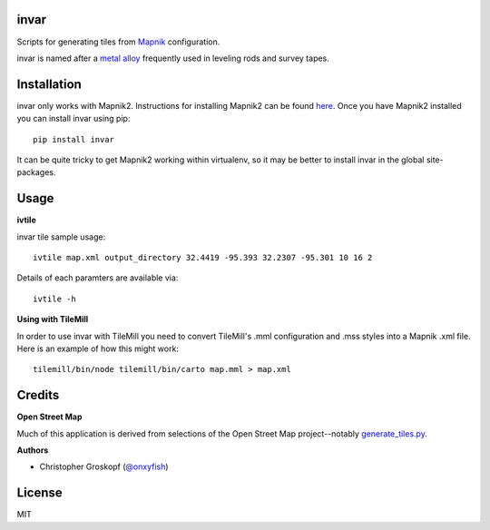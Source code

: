 invar
=====

Scripts for generating tiles from `Mapnik <http://mapnik.org/>`_ configuration.

invar is named after a `metal alloy <http://en.wikipedia.org/wiki/Invar>`_ frequently used in leveling rods and survey tapes.

Installation
============

invar only works with Mapnik2. Instructions for installing Mapnik2 can be found `here <http://trac.mapnik.org/wiki/Mapnik2>`_. Once you have Mapnik2 installed you can install invar using pip::

    pip install invar

It can be quite tricky to get Mapnik2 working within virtualenv, so it may be better to install invar in the global site-packages.

Usage
=====

**ivtile**

invar tile sample usage::

    ivtile map.xml output_directory 32.4419 -95.393 32.2307 -95.301 10 16 2

Details of each paramters are available via::

    ivtile -h

**Using with TileMill**

In order to use invar with TileMill you need to convert TileMill's .mml configuration and .mss styles into a Mapnik .xml file. Here is an example of how this might work::

    tilemill/bin/node tilemill/bin/carto map.mml > map.xml

Credits
=======

**Open Street Map**

Much of this application is derived from selections of the Open Street Map project--notably `generate_tiles.py <http://svn.openstreetmap.org/applications/rendering/mapnik/generate_tiles.py>`_.

**Authors**

* Christopher Groskopf (`@onxyfish <http://twitter.com/onyxfish>`_)

License
=======

MIT
